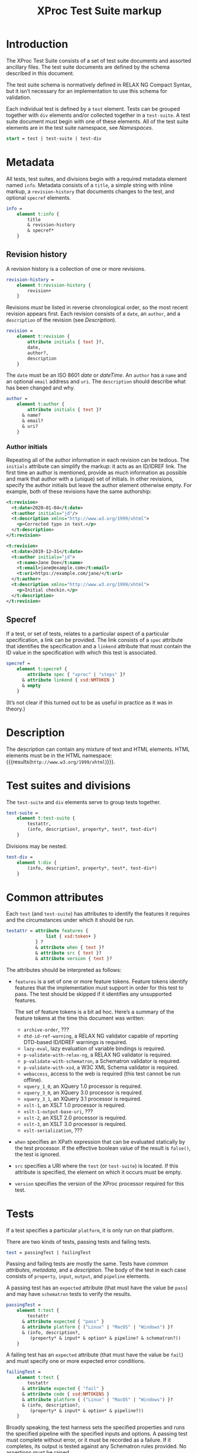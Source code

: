 #+TITLE: XProc Test Suite markup
#+HTML_HEAD: <link rel="stylesheet" type="text/css" href="css/org.css"/>
#+OPTIONS: toc:t num:3 H:4 ^:nil pri:t html-postamble:nil html-style:nil

# This org-mode file documents the test-suite.rnc schema file.
# It needs to be tangled and woven.
# In Emacs, C-c C-v t will tangle it; C-c C-e will export the
# “woven” documentation (C-c C-e h h for HTML; C-c C-e l p for PDF).

* Introduction
:PROPERTIES:
:CUSTOM_ID: s.introduction
:END:

The XProc Test Suite consists of a set of test suite documents and
assorted ancillary files. The test suite documents are defined by the
schema described in this document.

The test suite schema is normatively defined in RELAX NG Compact
Syntax, but it isn’t necessary for an implementation to use this
schema for validation.

Each individual test is defined by a ~test~ element. Tests can be grouped
together with ~div~ elements and/or collected together in a ~test-suite~.
A test suite document must begin with one of these elements.
All of the test suite elements are in the test suite namespace, see 
[[*Namespaces][Namespaces]].

#+NAME: start
#+BEGIN_SRC rnc
start = test | test-suite | test-div
#+END_SRC

* Metadata
:PROPERTIES:
:CUSTOM_ID: s.metadata
:END:

All tests, test suites, and divisions begin with a required metadata
element named ~info~. Metadata consists of a ~title~, a simple string
with inline markup, a ~revision-history~ that documents changes to the
test, and optional ~specref~ elements.

#+NAME: info
#+BEGIN_SRC rnc
info =
    element t:info {
        title
        & revision-history
        & specref*
    }
#+END_SRC

** Revision history
:PROPERTIES:
:CUSTOM_ID: s.revision-history
:END:

A revision history is a collection of one or more revisions.

#+NAME: revision-history
#+BEGIN_SRC rnc
revision-history =
    element t:revision-history {
        revision+
    }
#+END_SRC

Revisions /must/ be listed in reverse chronological order, so the most
recent revision appears first. Each revision consists of a ~date~, an ~author~,
and a ~description~ of the revision (see [[*Description][Description]]).

#+NAME: revision
#+BEGIN_SRC rnc
revision =
    element t:revision {
        attribute initials { text }?,
        date,
        author?,
        description
    }
#+END_SRC

The ~date~ must be an ISO 8601 /date/ or /dateTime/. An ~author~
has a ~name~ and an optional ~email~ address and ~uri~. The ~description~
should describe what has been changed and why.

#+NAME: author
#+BEGIN_SRC rnc
author =
    element t:author {
        attribute initials { text }?
      & name?
      & email?
      & uri?
    }
#+END_SRC

*** Author initials
:PROPERTIES:
:CUSTOM_ID: s.author-initials
:END:

Repeating all of the author information in each revision can be
tedious. The ~initials~ attribute can simplify the markup: it acts as
an ID/IDREF link. The first time an author is mentioned, provide as
much information as possible and mark that author with a (unique) set
of initials. In other revisions, specify the author initials but leave
the author element otherwise empty. For example, both of these
revisions have the same authorship:

#+BEGIN_SRC xml
    <t:revision>
      <t:date>2020—01-04</t:date>
      <t:author initials="jd"/>
      <t:description xmlns="http://www.w3.org/1999/xhtml">
        <p>Corrected typo in test.</p>
      </t:description>
    </t:revision>

    <t:revision>
      <t:date>2019-12—31</t:date>
      <t:author initials="jd">
        <t:name>Jane Doe</t:name>
        <t:email>jane@example.com</t:email>
        <t:uri>https://example.com/jane/</t:uri>
      </t:author>
      <t:description xmlns="http://www.w3.org/1999/xhtml">
        <p>Initial checkin.</p>
      </t:description>
    </t:revision>
#+END_SRC

** Specref
:PROPERTIES:
:CUSTOM_ID: s.specref
:END:

If a test, or set of tests, relates to a particular aspect of a
particular specification, a link can be provided. The link consists of
a ~spec~ attribute that identifies the specification and a ~linkend~
attribute that must contain the ID value in the specification with
which this test is associated.

#+NAME: specref
#+BEGIN_SRC rnc
specref =
    element t:specref {
        attribute spec { "xproc" | "steps" }?
      & attribute linkend { xsd:NMTOKEN }
      & empty
    }
#+END_SRC

(It’s not clear if this turned out to be as useful in practice as it was in theory.)

* Description
:PROPERTIES:
:CUSTOM_ID: s.description
:END:

The description can contain any mixture of text and HTML elements. HTML elements
must be in the HTML namespace:
src_emacs-lisp[:noweb yes :exports results]{"<<html_namespace>>"}{{{results(=http://www.w3.org/1999/xhtml=)}}}.

* Test suites and divisions
:PROPERTIES:
:CUSTOM_ID: s.test-suites
:END:

The ~test-suite~ and ~div~ elements serve to group tests together.

#+NAME: test-suite
#+BEGIN_SRC rnc
test-suite =
    element t:test-suite {
        testattr,
        (info, description?, property*, test*, test-div*)
    }
#+END_SRC

Divisions may be nested.

#+NAME: test-div
#+BEGIN_SRC rnc
test-div =
    element t:div {
        (info, description?, property*, test*, test-div*)
    }
#+END_SRC

* Common attributes
:PROPERTIES:
:CUSTOM_ID: s.common-attributes
:END:

Each ~test~ (and ~test-suite~) has attributes to identify the features
it requires and the circumstances under which it should be run.

#+NAME: testattr
#+BEGIN_SRC rnc
testattr = attribute features {
               list { xsd:token+ }
           } ?
           & attribute when { text }?
           & attribute src { text }?
           & attribute version { text }?
#+END_SRC

The attributes should be interpreted as follows:

+ ~features~ is a set of one or more feature tokens. Feature tokens identify
  features that the implementation must support in order for this test to pass.
  The test should be skipped if it identifies any unsupported features.

  The set of feature tokens is a bit ad hoc. Here’s a summary of the feature
  tokens at the time this document was written:

  + ~archive-order~, ???
  + ~dtd-id-ref-warning~, a RELAX NG validator capable of reporting
    DTD-based ID/IDREF warnings is required.
  + ~lazy-eval~, lazy evaluation of variable bindings is required.
  + ~p-validate-with-relax-ng~, a RELAX NG validator is required.
  + ~p-validate-with-schematron~, a Schematron validator is required.
  + ~p-validate-with-xsd~, a W3C XML Schema validator is required.
  + ~webaccess~, access to the web is required (this test cannot be run offline).
  + ~xquery_1_0~, an XQuery 1.0 processor is required.
  + ~xquery_3_0~, an XQuery 3.0 processor is required.
  + ~xquery_3_1~, an XQuery 3.1 processor is required.
  + ~xslt-1~, an XSLT 1.0 processor is required.
  + ~xslt-1-output-base-uri~, ???
  + ~xslt-2~, an XSLT 2.0 processor is required.
  + ~xslt-3~, an XSLT 3.0 processor is required.
  + ~xslt-serialization~, ???

+ ~when~ specifies an XPath expression that can be evaluated statically by
  the test processor. If the effective boolean value of the result is ~false()~, the
  test is ignored.

+ ~src~ specifies a URI where the ~test~ (or ~test-suite~) is located. If this
  attribute is specified, the element on which it occurs must be empty.
  
+ ~version~ specifies the version of the XProc processor required for this test.

* Tests
:PROPERTIES:
:CUSTOM_ID: s.tests
:END:

If a test specifies a particular =platform=, it is only run on that platform.

There are two kinds of tests, passing tests and failing tests.

#+NAME: test
#+BEGIN_SRC rnc
test = passingTest | failingTest
#+END_SRC

Passing and failing tests are mostly the same. Tests have [[*Common attributes][common
attributes]], [[*Metadata][metadata]], and a [[*Description][description]]. The body of the test in each
case consists of ~property~, ~input~, ~output~, and ~pipeline~
elements.

A passing test has an ~expected~ attribute (that must have the value be ~pass~)
and may have ~schematron~ tests to verify the results.

#+NAME: passingTest
#+BEGIN_SRC rnc
passingTest =
    element t:test {
        testattr
      & attribute expected { "pass" }
      & attribute platform { ("Linux" | "MacOS" | "Windows") }?
      & (info, description?,
         (property* & input* & option* & pipeline? & schematron?))
    }
#+END_SRC

A failing test has an ~expected~ attribute (that must have the value be ~fail~)
and must specify one or more expected error conditions.

#+NAME: failingTest
#+BEGIN_SRC rnc
failingTest =
    element t:test {
        testattr
      & attribute expected { "fail" }
      & attribute code { xsd:NMTOKENS }
      & attribute platform { ("Linux" | "MacOS" | "Windows") }?
      & (info, description?,
         (property* & input* & option* & pipeline?))
    }
#+END_SRC

Broadly speaking, the test harness sets the specified properties and
runs the specified pipeline with the specified inputs and options. A
passing test must complete without error, or it must be recorded as a
failure. If it completes, its output is tested against any Schematron
rules provided. No assertions must be raised.

If a failing test raises one of the specified error codes, it is a
“pass” from the perspective of the test suite, otherwise it must be
recorded as a failure.

Like tests and test-suites, inputs, pipelines, and Schematron rules
can be specified inline or with a ~src~ attribute that points to their
content.

** Properties
:PROPERTIES:
:CUSTOM_ID: s.properties
:END:

A property is a name/value pair. These must be made available to the
implementation, but the precise mechanism is necessarily
implementation defined.

#+NAME: property
#+BEGIN_SRC rnc
property =
    element t:property {
        attribute name { text }
      & attribute value { text }
    }
#+END_SRC

On the Java platform, these are system properties.

** Inputs
:PROPERTIES:
:CUSTOM_ID: s.inputs
:END:

Each ~input~ element identifies the input for a source port on the pipeline.
XML and text documents can be placed inline; other media types must be
stored externally and identified by URI.

If several inputs identify the same ~port~, then the sequence of
documents identified appears on that port, in document order of the ~input~
elements in the test.

#+NAME: input
#+BEGIN_SRC rnc
input =
    element t:input {
        attribute port { text }
      & attribute src { text }?
      & any*
    }
#+END_SRC

** Options
:PROPERTIES:
:CUSTOM_ID: s.options
:END:

Each ~option~ element identifies the value for a pipeline option. If a
~select~ attribute is provided, it must be an XPath expression.
Evaluating that expression gives the value of the option. If the
~select~ attribute is not provided, the contents of the element is the
value of the option.

If =static= is specified, and =true=, the option is a static option and
must be provided to the processor at compile time. Options which do
not specify a value for =static=, or that specify the value =false=, are
dynamic options passed to the processor at runtime with the pipeline.

#+NAME: option
#+BEGIN_SRC rnc
option =
    element t:option {
        attribute name { text }
      & attribute static { xsd:boolean }
      & attribute select { text }?
      & any*
    }
#+END_SRC

** Pipeline
:PROPERTIES:
:CUSTOM_ID: s.pipeline
:END:

The ~pipeline~ element, which can only occur once, provides the pipeline
to be tested. The pipeline must be written so that it has only a single, primary
output port named ~result~.

#+NAME: pipeline
#+BEGIN_SRC rnc
pipeline =
    element t:pipeline {
        attribute src { text }?
      & any*
    }
#+END_SRC

** Schematron
:PROPERTIES:
:CUSTOM_ID: s.schematron
:END:

The ~schematron~ element contains Schematron rules. Assertions in the
Schematron are tested against the results of the pipeline.

#+NAME: schematron
#+BEGIN_SRC rnc
schematron =
    element t:schematron {
        attribute src { text }?
      & any*
    }
#+END_SRC

* Namespaces
:PROPERTIES:
:CUSTOM_ID: s.namespaces
:END:

The following namespaces are defined in this schema.

#+NAME: namespaces
#+BEGIN_SRC rnc :noweb yes
namespace rng  = "http://relaxng.org/ns/structure/1.0"
namespace t = "http://xproc.org/ns/testsuite/3.0"
namespace h = "<<html_namespace>>"
default namespace = "http://xproc.org/ns/testsuite/3.0"
#+END_SRC

#+NAME: html_namespace
#+BEGIN_SRC rnc :exports none
http://www.w3.org/1999/xhtml
#+END_SRC

* Relax NG Schema
:PROPERTIES:
:CUSTOM_ID: s.composed-schema
:END:

These fragments are stitched together (with a few other fragments)
into a complete schema.

#+BEGIN_SRC rnc :noweb yes :tangle ../schema/test-suite.rnc
<<namespaces>>

<<start>>

<<testattr>>

<<test-suite>>

<<passingTest>>

<<failingTest>>

<<test-div>>

<<info>>

<<author>>

name = element t:name { text }
email = element t:email { text }
uri = element t:uri { xsd:anyURI }

<<revision-history>>

<<revision>>

title =
    element t:title { text }

date =
    element t:date { xsd:date|xsd:dateTime }

<<specref>>

<<test>>

<<pipeline>>

<<schematron>>

<<input>>

<<option>>

any =
    element * {
        attribute * { text }*
      & (text | any)*
    }

anyhtml =
    element h:* {
        attribute * { text }*
      & (text | anyhtml)*
    }

description =
    element t:description {
        anyhtml+
    }

<<property>>
#+END_SRC

